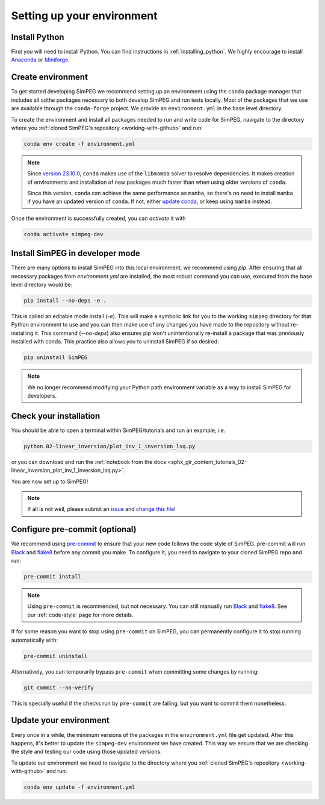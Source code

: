 .. _setting-up-environment:

Setting up your environment
===========================

Install Python
--------------

First you will need to install Python. You can find instructions in
:ref:`installing_python`. We highly encourage to install Anaconda_ or
Miniforge_.

Create environment
------------------

To get started developing SimPEG we recommend setting up an environment using
the ``conda`` package manager that includes all odthe packages necessary to
both develop SimPEG and run tests locally. Most of the packages that
we use are available through the ``conda-forge`` project.
We provide an ``environment.yml`` in the base level directory.

To create the environment and install all packages needed to run and write code
for SimPEG, navigate to the directory where you :ref:`cloned SimPEG's
repository <working-with-github>` and run:

.. code::

    conda env create -f environment.yml

.. note::

    Since `version 23.10.0
    <https://docs.conda.io/projects/conda/en/latest/release-notes.html#id33>`_,
    ``conda`` makes use of the ``libmamba`` solver to resolve dependencies. It
    makes creation of environments and installation of new packages much faster
    than when using older versions of ``conda``.

    Since this version, ``conda`` can achieve the same performance as
    ``mamba``, so there's no need to install ``mamba`` if you have an updated
    version of ``conda``.
    If not, either `update conda
    <https://docs.anaconda.com/free/anaconda/install/update-version/>`_, or
    keep using ``mamba`` instead.


Once the environment is successfully created, you can *activate* it with

.. code::

    conda activate simpeg-dev


Install SimPEG in developer mode
--------------------------------

There are many options to install SimPEG into this local environment, we
recommend using `pip`. After ensuring that all necessary packages from
`environment.yml` are installed, the most robust command you can use,
executed from the base level directory would be:

.. code::

    pip install --no-deps -e .

This is called an editable mode install (`-e`). This will make a symbolic link
for you to the working ``simpeg`` directory for that Python environment to use
and you can then make use of any changes you have made to the repository
without re-installing it. This command (`--no-deps`) also ensures pip won't
unintentionally re-install a package that was previously installed with conda.
This practice also allows you to uninstall SimPEG if so desired:

.. code::

    pip uninstall SimPEG

.. note::

    We no longer recommend modifying your Python path environment variable as
    a way to install SimPEG for developers.

.. _Anaconda: https://www.anaconda.com/products/individual
.. _Miniforge: https://github.com/conda-forge/miniforge

Check your installation
-----------------------

You should be able to open a terminal within SimPEG/tutorials and run an
example, i.e.

.. code::

    python 02-linear_inversion/plot_inv_1_inversion_lsq.py

or you can download and run the :ref:`notebook from the docs
<sphx_glr_content_tutorials_02-linear_inversion_plot_inv_1_inversion_lsq.py>`.

.. image:: ../../tutorials/02-linear_inversion/images/sphx_glr_plot_inv_1_inversion_lsq_003.png

You are now set up to SimPEG!

.. note::

   If all is not well, please submit an issue_ and `change this file`_!

.. _issue: https://github.com/simpeg/simpeg/issues
.. _change this file: https://github.com/simpeg/simpeg/edit/main/docs/content/getting_started/contributing/setting-up-environment.rst


.. _configure-pre-commit:

Configure pre-commit (optional)
-------------------------------

We recommend using pre-commit_ to ensure that your new code follows the code
style of SimPEG. pre-commit will run Black_ and flake8_ before any commit you
make. To configure it, you need to navigate to your cloned SimPEG repo and run:

.. code::

   pre-commit install

.. note::

   Using ``pre-commit`` is recommended, but not necessary. You can still
   manually run Black_ and flake8_. See our :ref:`code-style` page for more
   details.

If for some reason you want to stop using ``pre-commit`` on SimPEG, you can
permanently configure it to stop running automatically with:

.. code::

   pre-commit uninstall

Alternatively, you can temporarily bypass ``pre-commit`` when committing some changes by running:

.. code::

   git commit --no-verify

This is specially useful if the checks run by ``pre-commit`` are failing, but
you want to commit them nonetheless.


.. _pre-commit: https://pre-commit.com/
.. _Black: https://black.readthedocs.io
.. _flake8: https://flake8.pycqa.org


Update your environment
-----------------------

Every once in a while, the minimum versions of the packages in the
``environment.yml`` file get updated. After this happens, it's better to update
the ``simpeg-dev`` environment we have created. This way we ensure that we are
checking the style and testing our code using those updated versions.

To update our environment we need to navigate to the directory where you
:ref:`cloned SimPEG's repository <working-with-github>` and run:

.. code::

    conda env update -f environment.yml

